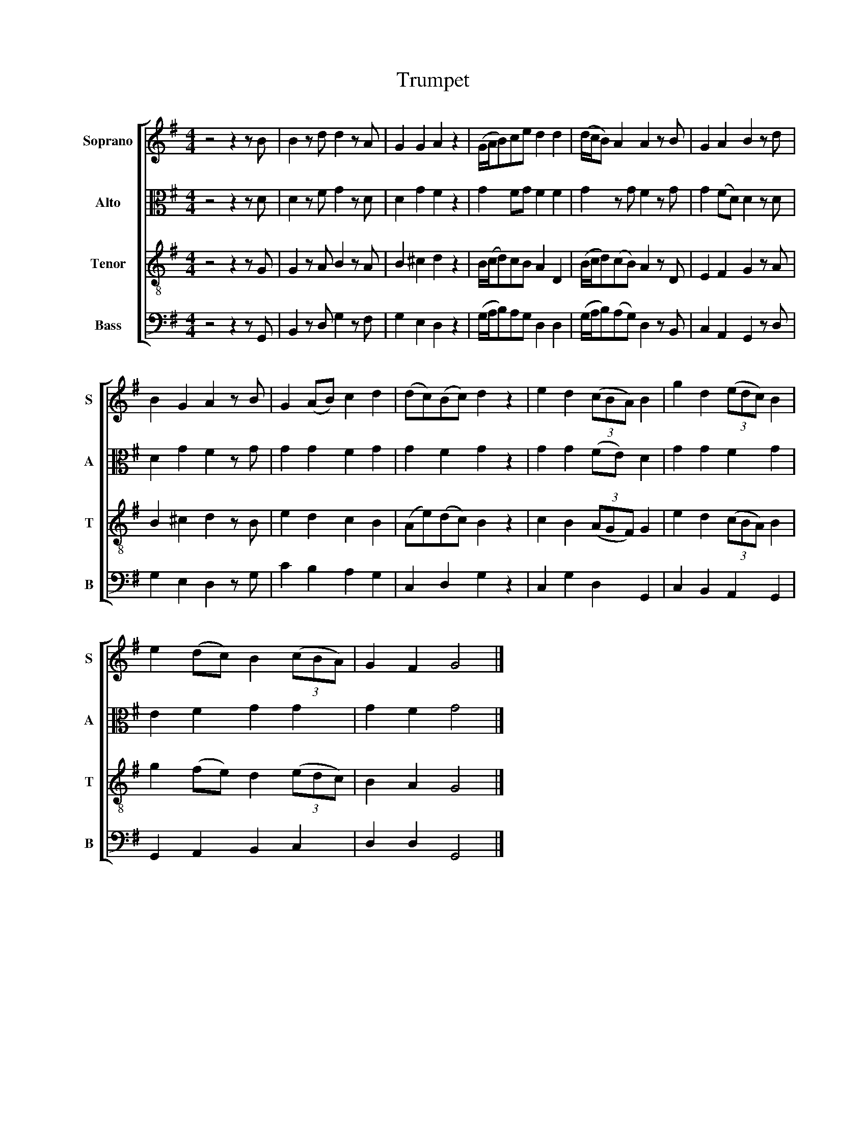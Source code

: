 X:1
T:Trumpet
%%score [ 1 2 3 4 ]
L:1/8
M:4/4
K:G
V:1 treble nm="Soprano" snm="S"
V:2 alto nm="Alto" snm="A"
V:3 treble-8 nm="Tenor" snm="T"
V:4 bass nm="Bass" snm="B"
V:1
 z4 z2 z B | B2 z d d2 z A | G2 G2 A2 z2 | (G/A/B)ce d2 d2 | (d/c/B) A2 A2 z B | G2 A2 B2 z d | %6
 B2 G2 A2 z B | G2 (AB) c2 d2 | (dc)(Bc) d2 z2 | e2 d2 (3(cBA) B2 | g2 d2 (3(edc) B2 | %11
 e2 (dc) B2 (3(cBA) | G2 F2 G4 |] %13
V:2
 z4 z2 z D | D2 z F G2 z D | D2 G2 F2 z2 | G2 FG F2 F2 | G2 z G F2 z G | G2 (FD) D2 z D | %6
 D2 G2 F2 z G | G2 G2 F2 G2 | G2 F2 G2 z2 | G2 G2 (FE) D2 | G2 G2 F2 G2 | E2 F2 G2 G2 | G2 F2 G4 |] %13
V:3
 z4 z2 z G | G2 z A B2 z A | B2 ^c2 d2 z2 | B/(c/d)cB A2 D2 | (B/c/d)(cB) A2 z D | E2 F2 G2 z A | %6
 B2 ^c2 d2 z B | e2 d2 c2 B2 | (Ae)(dc) B2 z2 | c2 B2 (3(AGF) G2 | e2 d2 (3(cBA) B2 | %11
 g2 (fe) d2 (3(edc) | B2 A2 G4 |] %13
V:4
 z4 z2 z G,, | B,,2 z D, G,2 z F, | G,2 E,2 D,2 z2 | (G,/A,/B,)A,G, D,2 D,2 | %4
 (G,/A,/B,)(A,G,) D,2 z B,, | C,2 A,,2 G,,2 z D, | G,2 E,2 D,2 z G, | C2 B,2 A,2 G,2 | %8
 C,2 D,2 G,2 z2 | C,2 G,2 D,2 G,,2 | C,2 B,,2 A,,2 G,,2 | G,,2 A,,2 B,,2 C,2 | D,2 D,2 G,,4 |] %13

